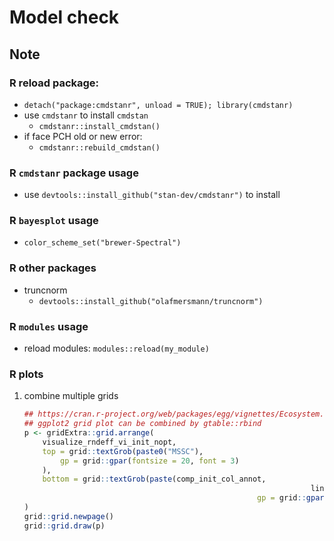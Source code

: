 * Model check

** Note
*** R reload package:
		- =detach("package:cmdstanr", unload = TRUE); library(cmdstanr)=
		- use =cmdstanr= to install =cmdstan=
			- =cmdstanr::install_cmdstan()=
		- if face PCH old or new error:
			- =cmdstanr::rebuild_cmdstan()=
			
*** R =cmdstanr= package usage
		- use =devtools::install_github("stan-dev/cmdstanr")= to install
			
*** R =bayesplot= usage	
    - =color_scheme_set("brewer-Spectral")=

*** R other packages
		- truncnorm
			- =devtools::install_github("olafmersmann/truncnorm")=

*** R =modules= usage
		- reload modules: =modules::reload(my_module)=
			
*** R plots
**** combine multiple grids
#+begin_src R
## https://cran.r-project.org/web/packages/egg/vignettes/Ecosystem.html
## ggplot2 grid plot can be combined by gtable::rbind
p <- gridExtra::grid.arrange(
	visualize_rndeff_vi_init_nopt,
	top = grid::textGrob(paste0("MSSC"),
		gp = grid::gpar(fontsize = 20, font = 3)
	),
	bottom = grid::textGrob(paste(comp_init_col_annot,
																lines_annot, sep = "\n"),
													gp = grid::gpar(fontsize = 15))
)
grid::grid.newpage()
grid::grid.draw(p)
#+end_src
